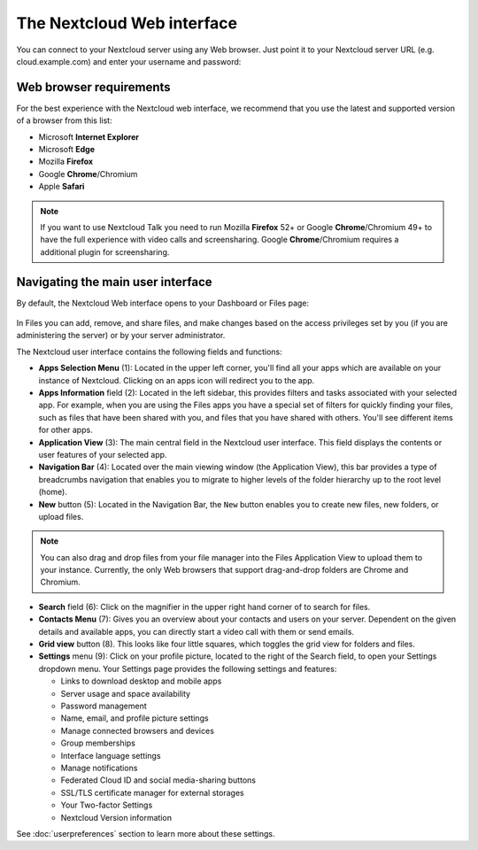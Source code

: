 ===========================
The Nextcloud Web interface
===========================

You can connect to your Nextcloud server using any Web browser. Just point it to
your Nextcloud server URL (e.g. cloud.example.com) and enter your username and password:

.. figure:: images/login_page.png
     :alt: Nextcloud login screen.

Web browser requirements
------------------------

For the best experience with the Nextcloud web interface, we recommend that you use the 
latest and supported version of a browser from this list:

* Microsoft **Internet Explorer**
* Microsoft **Edge**
* Mozilla **Firefox**
* Google **Chrome**/Chromium
* Apple **Safari**

.. note:: If you want to use Nextcloud Talk you need to run Mozilla **Firefox** 52+
   or Google **Chrome**/Chromium 49+ to have the full experience with video calls and 
   screensharing. Google **Chrome**/Chromium requires a additional plugin for screensharing.

Navigating the main user interface
----------------------------------

By default, the Nextcloud Web interface opens to your Dashboard or Files page:

.. figure:: images/files_page.png
     :scale: 75%
     :alt: The main Files view.
     
In Files you can add, remove, and share files, and make changes based on the access privileges
set by you (if you are administering the server) or by your server administrator.

The Nextcloud user interface contains the following fields and functions:

* **Apps Selection Menu** (1): Located in the upper left corner, you'll find all
  your apps which are available on your instance of Nextcloud. Clicking on an
  apps icon will redirect you to the app.

* **Apps Information** field (2): Located in the left sidebar, this provides
  filters and tasks associated with your selected app. For example, when you
  are using the Files apps you have a special set of filters for quickly
  finding your files, such as files that have been shared with you, and files
  that you have shared with others. You'll see different items for other apps.

* **Application View** (3): The main central field in the Nextcloud user interface.
  This field displays the contents or user features of your selected app.

* **Navigation Bar** (4): Located over the main viewing window (the Application
  View), this bar provides a type of breadcrumbs navigation that enables you to
  migrate to higher levels of the folder hierarchy up to the root level (home).

* **New** button (5): Located in the Navigation Bar, the ``New`` button
  enables you to create new files, new folders, or upload files.

.. note:: You can also drag and drop files from your file manager into the
   Files Application View to upload them to your instance. Currently,
   the only Web browsers that support drag-and-drop folders are Chrome and
   Chromium.

* **Search** field (6): Click on the magnifier in the upper right hand corner of
  to search for files.

* **Contacts Menu** (7): Gives you an overview about your contacts and users on
  your server. Dependent on the given details and available apps, you can
  directly start a video call with them or send emails.

* **Grid view** button (8). This looks like four little squares, which toggles
  the grid view for folders and files.

* **Settings** menu (9): Click on your profile picture,
  located to the right of the Search field, to open your Settings
  dropdown menu. Your Settings page provides the following settings and features:

  * Links to download desktop and mobile apps
  * Server usage and space availability
  * Password management
  * Name, email, and profile picture settings
  * Manage connected browsers and devices
  * Group memberships
  * Interface language settings
  * Manage notifications
  * Federated Cloud ID and social media-sharing buttons
  * SSL/TLS certificate manager for external storages
  * Your Two-factor Settings
  * Nextcloud Version information

See :doc:`userpreferences` section to learn more about these settings.
